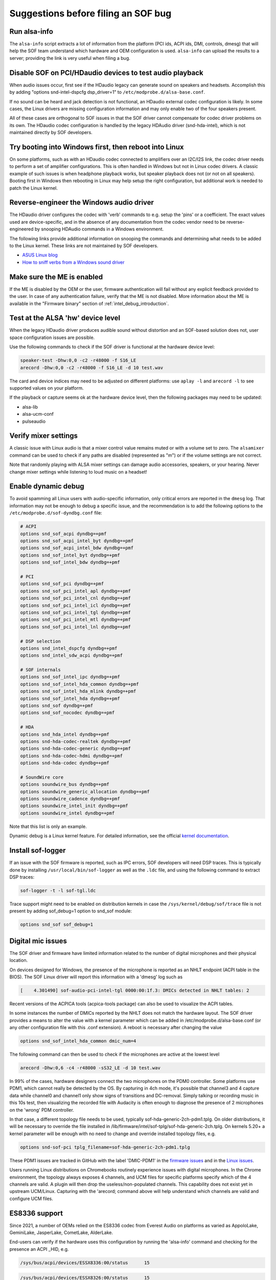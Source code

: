 .. _debug_suggestions:

Suggestions before filing an SOF bug
####################################

Run alsa-info
*************

The ``alsa-info`` script extracts a lot of information from the platform
(PCI ids, ACPI ids, DMI, controls, dmesg) that will help the SOF team
understand which hardware and OEM configuration is used. ``alsa-info``
can upload the results to a server; providing the link is very useful
when filing a bug.

Disable SOF on PCI/HDaudio devices to test audio playback
*********************************************************

When audio issues occur, first see if the HDaudio legacy can generate sound
on speakers and headsets. Accomplish this by adding "options
snd-intel-dspcfg dsp_driver=1" to ``/etc/modprobe.d/alsa-base.conf``.

If no sound can be heard and jack detection is not functional, an
HDaudio external codec configuration is likely. In some cases, the
Linux drivers are missing configuration information and may only
enable two of the four speakers present.

All of these cases are orthogonal to SOF issues in that the SOF driver
cannot compensate for codec driver problems on its own. The HDaudio
codec configuration is handled by the legacy HDAudio driver
(snd-hda-intel), which is not maintained directly by SOF developers.

Try booting into Windows first, then reboot into Linux
******************************************************

On some platforms, such as with an HDaudio codec connected to
amplifiers over an I2C/I2S link, the codec driver needs to perform a
set of amplifier configurations. This is often handled in Windows but
not in Linux codec drivers. A classic example of such issues is when
headphone playback works, but speaker playback does not (or not on all
speakers). Booting first in Windows then rebooting in Linux may help
setup the right configuration, but additional work is needed to patch
the Linux kernel.

Reverse-engineer the Windows audio driver
*****************************************

The HDaudio driver configures the codec with 'verb' commands to
e.g. setup the 'pins' or a coefficient. The exact values used are
device-specific, and in the absence of any documentation from the
codec vendor need to be reverse-engineered by snooping HDAudio
commands in a Windows environment.

The following links provide additional information on snooping the
commands and determining what needs to be added to the Linux
kernel. These links are not maintained by SOF developers.

* `ASUS Linux blog <https://asus-linux.org/blog/sound-2021-01-11/>`_

* `How to sniff verbs from a Windows sound driver <https://github.com/ryanprescott/realtek-verb-tools/wiki/How-to-sniff-verbs-from-a-Windows-sound-driver>`_

Make sure the ME is enabled
***************************

If the ME is disabled by the OEM or the user, firmware authentication
will fail without any explicit feedback provided to the user. In case
of any authentication failure, verify that the ME is not disabled. More
information about the ME is available in the "Firmware binary" section of :ref:`intel_debug_introduction`.

Test at the ALSA 'hw' device level
**********************************

When the legacy HDaudio driver produces audible sound without
distortion and an SOF-based solution does not, user space configuration
issues are possible.

Use the following commands to check if the SOF driver is functional at the hardware device level:

.. code-block:: console

   speaker-test -Dhw:0,0 -c2 -r48000 -f S16_LE
   arecord -Dhw:0,0 -c2 -r48000 -f S16_LE -d 10 test.wav

The card and device indices may need to be adjusted on different
platforms: use ``aplay -l`` and ``arecord -l`` to see supported values on
your platform.

If the playback or capture seems ok at the hardware device level, then the
following packages may need to be updated:

- alsa-lib
- alsa-ucm-conf
- pulseaudio

Verify mixer settings
*********************

A classic issue with Linux audio is that a mixer control value remains
muted or with a volume set to zero. The ``alsamixer`` command can be
used to check if any paths are disabled (represented as "m") or if the
volume settings are not correct.

Note that randomly playing with ALSA mixer settings can damage audio
accessories, speakers, or your hearing. Never change mixer
settings while listening to loud music on a headset!

Enable dynamic debug
********************

To avoid spamming all Linux users with audio-specific information,
only critical errors are reported in the ``dmesg`` log. That information
may not be enough to debug a specific issue, and the recommendation is
to add the following options to the ``/etc/modprobe.d/sof-dyndbg.conf``
file:

.. code-block:: cfg

   # ACPI
   options snd_sof_acpi dyndbg=+pmf
   options snd_sof_acpi_intel_byt dyndbg=+pmf
   options snd_sof_acpi_intel_bdw dyndbg=+pmf
   options snd_sof_intel_byt dyndbg=+pmf
   options snd_sof_intel_bdw dyndbg=+pmf

   # PCI
   options snd_sof_pci dyndbg=+pmf
   options snd_sof_pci_intel_apl dyndbg=+pmf
   options snd_sof_pci_intel_cnl dyndbg=+pmf
   options snd_sof_pci_intel_icl dyndbg=+pmf
   options snd_sof_pci_intel_tgl dyndbg=+pmf
   options snd_sof_pci_intel_mtl dyndbg=+pmf
   options snd_sof_pci_intel_lnl dyndbg=+pmf

   # DSP selection
   options snd_intel_dspcfg dyndbg=+pmf
   options snd_intel_sdw_acpi dyndbg=+pmf

   # SOF internals
   options snd_sof_intel_ipc dyndbg=+pmf
   options snd_sof_intel_hda_common dyndbg=+pmf
   options snd_sof_intel_hda_mlink dyndbg=+pmf
   options snd_sof_intel_hda dyndbg=+pmf
   options snd_sof dyndbg=+pmf
   options snd_sof_nocodec dyndbg=+pmf

   # HDA
   options snd_hda_intel dyndbg=+pmf
   options snd-hda-codec-realtek dyndbg=+pmf
   options snd-hda-codec-generic dyndbg=+pmf
   options snd-hda-codec-hdmi dyndbg=+pmf
   options snd-hda-codec dyndbg=+pmf

   # SoundWire core
   options soundwire_bus dyndbg=+pmf
   options soundwire_generic_allocation dyndbg=+pmf
   options soundwire_cadence dyndbg=+pmf
   options soundwire_intel_init dyndbg=+pmf
   options soundwire_intel dyndbg=+pmf

Note that this list is only an example.

Dynamic debug is a Linux kernel feature. For detailed information, see the
official `kernel documentation <https://www.kernel.org/doc/html/latest/admin-guide/dynamic-debug-howto.html>`__.

Install sof-logger
******************

If an issue with the SOF firmware is reported, such as IPC errors, SOF
developers will need DSP traces. This is typically done by installing
``/usr/local/bin/sof-logger`` as well as the ``.ldc`` file, and using the
following command to extract DSP traces:


.. code-block:: bash

   sof-logger -t -l sof-tgl.ldc

Trace support might need to be enabled on distribution kernels in case the
``/sys/kernel/debug/sof/trace`` file is not present by adding sof_debug=1 option
to snd_sof module:

.. code-block:: cfg

   options snd_sof sof_debug=1


Digital mic issues
******************

The SOF driver and firmware have limited information related to the
number of digital microphones and their physical location.

On devices designed for Windows, the presence of the microphone is
reported as an NHLT endpoint (ACPI table in the BIOS). The SOF Linux
driver will report this information with a 'dmesg' log such as

.. code-block:: none

   [    4.301490] sof-audio-pci-intel-tgl 0000:00:1f.3: DMICs detected in NHLT tables: 2

Recent versions of the ACPICA tools (acpica-tools package) can also be
used to visualize the ACPI tables.

In some instances the number of DMICs reported by the NHLT does not
match the hardware layout. The SOF driver provides a means to alter
the value with a kernel parameter which can be added in
/etc/modprobe.d/alsa-base.conf (or any other configuration file with
this .conf extension). A reboot is necessary after changing the value

.. code-block:: cfg

   options snd_sof_intel_hda_common dmic_num=4

The following command can then be used to check if the microphones are active at the lowest level

.. code-block:: bash

   arecord -Dhw:0,6 -c4 -r48000 -sS32_LE -d 10 test.wav

In 99% of the cases, hardware designers connect the two microphones on
the PDM0 controller. Some platforms use PDM1, which cannot really be
detected by the OS. By capturing in 4ch mode, it's possible that
channel3 and 4 capture data while channel0 and channel1 only show
signs of transitions and DC-removal. Simply talking or recording music
in this 10s test, then visualizing the recorded file with Audacity is
often enough to diagnose the presence of 2 microphones on the 'wrong'
PDM controller.

In that case, a different topology file needs to be used, typically
sof-hda-generic-2ch-pdm1.tplg. On older distributions, it will be
necessary to override the file installed in
/lib/firmware/intel/sof-tplg/sof-hda-generic-2ch.tplg. On kernels
5.20+ a kernel parameter will be enough with no need to change and
override installed topology files, e.g.

.. code-block:: cfg

   options snd-sof-pci tplg_filename=sof-hda-generic-2ch-pdm1.tplg

These PDM1 issues are tracked in GitHub with the label 'DMIC-PDM1' in the
`firmware issues <https://github.com/thesofproject/sof/issues?q=is%3Aissue+label%3ADMIC-PDM1>`_
and in the `Linux issues <https://github.com/thesofproject/linux/issues?q=is%3Aopen+is%3Aissue+label%3ADMIC-PDM1>`_.

Users running Linux distributions on Chromebooks routinely experience
issues with digital microphones. In the Chrome environment, the
topology always exposes 4 channels, and UCM files for specific
platforms specify which of the 4 channels are valid. A plugin will
then drop the useless/non-populated channels. This capability does not
exist yet in upstream UCM/Linux. Capturing with the 'arecord; command
above will help understand which channels are valid and configure UCM
files.

ES8336 support
**************

Since 2021, a number of OEMs relied on the ES8336 codec from Everest
Audio on platforms as varied as AppoloLake, GeminiLake, JasperLake,
CometLake, AlderLake.

End-users can verify if the hardware uses this configuration by
running the 'alsa-info' command and checking for the presence an ACPI
_HID, e.g.

.. code-block:: none

   /sys/bus/acpi/devices/ESSX8336:00/status 	 15

.. code-block:: none

   /sys/bus/acpi/devices/ESSX8326:00/status 	 15

Support for this platform only stated upstream with the kernel
5.19-rc1. Any attempts with earlier kernels will require backports and
experimental patches to be added.  In the case of the 8326, the codec
vendor submitted a driver to the ALSA/ASoC maintainers, which was not
merged as of July 2022. In this specific case end-users will be forced
to compile their own kernel.

The SOF driver implemented an automatic detection of the SSP/I2S port
used by hardware and the presence of digital microphones based on
platform firmware/NHLT.

There are however a number of hardware configurations that cannot be
detected from platform firmware. To work-around this limitation, the
'sof-es8336' machine driver exposes a 'quirk' kernel parameter which
can be used for modify GPIO and jack detection settings. Existing
quirks are listed in the sound/soc/intel/boards/sof_es8336.c machine
driver:

.. code-block:: c

   #define SOF_ES8336_SPEAKERS_EN_GPIO1_QUIRK	BIT(4)
   #define SOF_ES8336_JD_INVERTED		BIT(6)
   #define SOF_ES8336_HEADPHONE_GPIO		BIT(7)
   #define SOC_ES8336_HEADSET_MIC1		BIT(8)


The default quirk value for the platform can be read from
/sys/module/snd_soc_sof_es8336/parameters/quirk (the value is reported
as plain integer, not hexadecimal). Changes to the default can be
added with the following option in
e.g. /etc/modprobe.d/alsa-base.conf. Only the bits listed above can be
modified, others need to be kept as is.

.. code-block:: cfg

   options snd_soc_sof_es8336 quirk=<value>

Changing quirk values is an extremely experimental endeavor that
should only attempted by users with working knowledge of the Linux
audio subsystem and an understanding that playing with hardware
settings MAY DAMAGE HARDWARE or generate extremely loud sounds that
MAY DAMAGE YOUR HEARING.

In rare cases, some platforms use the MCLK1 signal instead of
MCLK0. As of July 2022, there is no turn-key solution for those
platforms.

These ES8336 issues are tracked in GitHub with the label 'codec
ES8336' in the `Linux ES8336 issues <https://github.com/thesofproject/linux/issues?q=is%3Aopen+is%3Aissue++label%3A%22codec+ES8336%22>`_.
